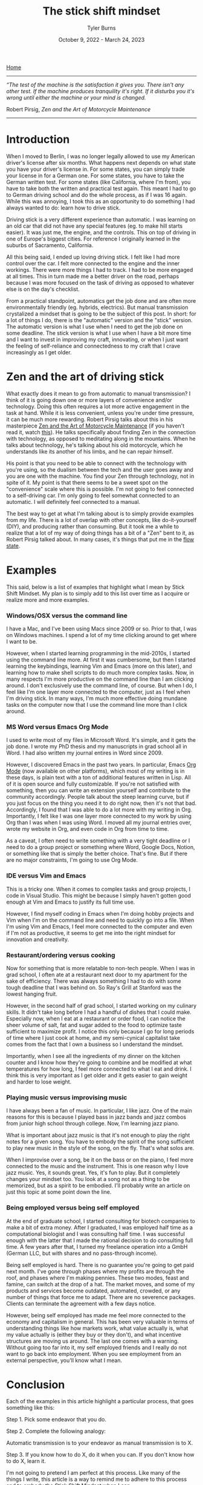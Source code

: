 #+Title: The stick shift mindset
#+Author: Tyler Burns
#+Date: October 9, 2022 - March 24, 2023

[[https://tjburns08.github.io/][Home]]

-----
/“The test of the machine is the satisfaction it gives you. There isn't any other test. If the machine produces tranquility it's right. If it disturbs you it's wrong until either the machine or your mind is changed./

Robert Pirsig, /Zen and the Art of Motorcycle Maintenance/
-----
   
* Introduction

When I moved to Berlin, I was no longer legally allowed to use my American driver's license after six months. What happens next depends on what state you have your driver's license in. For some states, you can simply trade your license in for a German one. For some states, you have to take the German written test. For some states (like California, where I'm from), you have to take both the written and practical test again. This meant I had to go to German driving school and do the whole process, as if I was 16 again. While this was annoying, I took this as an opportunity to do something I had always wanted to do: learn how to drive stick.

Driving stick is a very different experience than automatic. I was learning on an old car that did not have any special features (eg. to make hill starts easier). It was just me, the engine, and the controls. This on top of driving in one of Europe's biggest cities. For reference I originally learned in the suburbs of Sacramento, California.

All this being said, I ended up loving driving stick. I felt like I had more control over the car. I felt more connected to the engine and the inner workings. There were more things I had to track. I had to be more engaged at all times. This in turn made me a better driver on the road, perhaps because I was more focused on the task of driving as opposed to whatever else is on the day's checklist.

From a practical standpoint, automatics get the job done and are often more environmentally friendly (eg. hybrids, electrics). But manual transmission crystalized a mindset that is going to be the subject of this post. In short: for a lot of things I do, there is the "automatic" version and the "stick" version. The automatic version is what I use when I need to get the job done on some deadline. The stick version is what I use when I have a bit more time and I want to invest in improving my craft, innovating, or when I just want the feeling of self-reliance and connectedness to my craft that I crave increasingly as I get older. 

* Zen and the art of driving stick

What exactly does it mean to go from automatic to manual transmission? I think of it is going down one or more layers of convenience and/or technology. Doing this often requires a lot more active engagement in the task at hand. While it is less convenient, unless you're under time pressure, it can be much more rewarding. Robert Pirsig talks about this in his masterpiece [[https://en.wikipedia.org/wiki/Zen_and_the_Art_of_Motorcycle_Maintenance][Zen and the Art of Motorcycle Maintenance]] (if you haven't read it, watch [[https://www.youtube.com/watch?v=ENeYNqwK_8g][this]]). He talks specifically about finding Zen in the connection with technology, as opposed to meditating along in the mountains. When he talks about technology, he's talking about his old motorcycle, which he understands like its another of his limbs, and he can repair himself.

His point is that you need to be able to connect with the technology with you're using, so the dualism between the tech and the user goes away and you are one with the machine. You find your Zen through technology, not in spite of it. My point is that there seems to be a sweet spot on the "convenience" scale where this is possible. I'm not going to feel connected to a self-driving car. I'm only going to feel somewhat connected to an automatic. I will definitely feel connected to a manual.

The best way to get at what I'm talking about is to simply provide examples from my life. There is a lot of overlap with other concepts, like do-it-yourself (DIY), and producing rather than consuming. But it took me a while to realize that a lot of my way of doing things has a bit of a "Zen" bent to it, as Robert Pirsig talked about. In many cases, it's things that put me in the [[./tao_of_problem_solving.html][flow state]].

* Examples

This said, below is a list of examples that highlight what I mean by Stick Shift Mindset. My plan is to simply add to this list over time as I acquire or realize more and more examples. 

*** Windows/OSX versus the command line

I have a Mac, and I've been using Macs since 2009 or so. Prior to that, I was on Windows machines. I spend a lot of my time clicking around to get where I want to be.

However, when I started learning programming in the mid-2010s, I started using the command line more. At first it was cumbersome, but then I started learning the keybindings, learning Vim and Emacs (more on this later), and learning how to make shell scripts to do much more complex tasks. Now, in many respects I'm more productive on the command line than I am clicking around. I don't exclusively use the command line, of course. But when I do, I feel like I'm one layer more connected to the computer, just as I feel when I'm driving stick. In many ways, I'm much more effective doing mundane tasks on the computer now that I use the command line more than I click around.

*** MS Word versus Emacs Org Mode

I used to write most of my files in Microsoft Word. It's simple, and it gets the job done. I wrote my PhD thesis and my manuscripts in grad school all in Word. I had also written my journal entires in Word since 2009.

However, I discovered Emacs in the past two years. In particular, Emacs [[https://orgmode.org/index.html][Org Mode]] (now available on other platforms), which most of my writing is in these days, is plain text with a ton of additional features written in Lisp. All of it is open source and fully customizable. If you're not satisfied with something, then you can write an extension yourself and contribute to the community accordingly. People talk about the steep learning curve, but if you just focus on the thing you need it to do right now, then it's not that bad. Accordingly, I found that I was able to do a lot more with my writing in Org. Importantly, I felt like I was one layer more connected to my work by using Org than I was when I was using Word. I moved all my journal entries over, wrote my website in Org, and even code in Org from time to time.

As a caveat, I often need to write something with a very tight deadline or I need to do a group project or something where Word, Google Docs, Notion, or something like that is simply the better choice. That's fine. But if there are no major constraints, I'm going to use Org Mode.

*** IDE versus Vim and Emacs

This is a tricky one. When it comes to complex tasks and group projects, I code in Visual Studio. This might be because I simply haven't gotten good enough at Vim and Emacs to justify its full time use.

However, I find myself coding in Emacs when I'm doing hobby projects and Vim when I'm on the command line and need to quickly go into a file. When I'm using Vim and Emacs, I feel more connected to the computer and even if I'm not as productive, it seems to get me into the right mindset for innovation and creativity.

*** Restaurant/ordering versus cooking

Now for something that is more relatable to non-tech people. When I was in grad school, I often ate at a restaurant next door to my apartment for the sake of efficiency. There was always something I had to do with some tough deadline that I was behind on. So Ray's Grill at Stanford was the lowest hanging fruit.

However, in the second half of grad school, I started working on my culinary skills. It didn't take long before I had a handful of dishes that I could make. Especially now, when I eat at a restaurant or order food, I can notice the sheer volume of salt, fat and sugar added to the food to optimize taste sufficient to maximize profit. I notice this only because I go for long periods of time where I just cook at home, and my semi-cynical capitalist take comes from the fact that I own a business so I understand the mindset.

Importantly, when I see all the ingredients of my dinner on the kitchen counter and I know how they're going to combine and be modified at what temperatures for how long, I feel more connected to what I eat and drink. I think this is very important as I get older and it gets easier to gain weight and harder to lose weight.

*** Playing music versus improvising music

I have always been a fan of music. In particular, I like jazz. One of the main reasons for this is because I played bass in jazz bands and jazz combos from junior high school through college. Now, I'm learning jazz piano.

What is important about jazz music is that it's not enough to play the right notes for a given song. You have to embody the spirit of the song sufficient to play new music in the style of the song, on the fly. That's what solos are.

When I improvise over a song, be it on the bass or on the piano, I feel more connected to the music and the instrument. This is one reason why I love jazz music. Yes, it sounds great. Yes, it's fun to play. But it completely changes your mindset too. You look at a song not as a thing to be memorized, but as a spirit to be embodied. I'll probably write an article on just this topic at some point down the line.

*** Being employed versus being self employed

At the end of graduate school, I started consulting for biotech companies to make a bit of extra money. After I graduated, I was employed half time as a computational biologist and I was consulting half time. I was successful enough with the latter that I made the rational decision to do consulting full time. A few years after that, I turned my freelance operation into a GmbH (German LLC, but with shares and no pass-through income).

Being self employed is hard. There is no guarantee you're going to get paid next month. I've gone through phases where my profits are through the roof, and phases where I'm making pennies. These two modes, feast and famine, can switch at the drop of a hat. The market moves, and some of my products and services become outdated, automated, crowded, or any number of things that force me to adapt. There are no severence packages. Clients can terminate the agreement with a few days notice.

However, being self employed has made me feel more connected to the economy and capitalism in general. This has been very valuable in terms of understanding things like how markets work, what value actually is, what my value actually is (either they buy or they don't), and what incentive structures are moving us around. The last one comes with a warning. Without going too far into it, my self employed friends and I really do not want to go back into employment. When you see employment from an external perspective, you'll know what I mean.  

* Conclusion

Each of the examples in this article highlight a particular process, that goes something like this:

Step 1. Pick some endeavor that you do.

Step 2. Complete the following analogy:

Automatic transmission is to your endeavor as manual transmission is to X.

Step 3. If you know how to do X, do it when you can. If you don't know how to do X, learn it.

I'm not going to pretend I am perfect at this process. Like many of the things I write, this article is a way to remind me to adhere to this process and to embody the Stick Shift Mindset when I can.

In today's world, I can't cook every meal, most cars down the line will be hybrid or electric (automatic transmission), Visual Studio is easier and faster than Emacs (at least for me), tools like Notion have a lot of advantages over tools like Org Mode, and I might come across employment opportunities down the line that I can't refuse. Things will only get more convenient. At some point very soon [2023-03-24 Fri] there will be AI models that will be able to write a better version of this article than I can.

However, the general concept of being more connected to all my endeavors has made me more competent, self-reliant, creative, innovative, interesting, has led to more friendships, and has made my life more meaningful in general. Importantly, it has allowed me to spend a lot of time in the flow state. If you want to join in on the fun, call up your car enthusiast friend with the manual transmission, go to an empty parking lot, and get in gear. 


